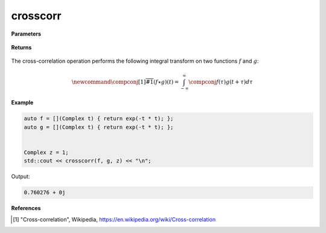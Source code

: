 
crosscorr
=====

.. cpp:function:: constexpr Complex crosscorr(Complex (*f)(Complex), Complex (*g)(Complex), const Complex& z) noexcept

   Performs the cross-correlation operation [1]_ on two complex functions. 

**Parameters**

    .. cpp:var:: Complex (*f)(Complex)

        A complex function. 

    .. cpp:var:: Complex (*g)(Complex)

        A complex function. 

    .. cpp:var:: const Complex& z

        A complex number.

**Returns**

    .. cpp:type:: Complex

        A complex number. 

The cross-correlation operation performs the following integral transform on two functions :math:`f` and :math:`g`:

.. math::

    \newcommand{\compconj}[1]{%
    \overline{#1}%
    }
    (f \star g)(t) = \int_{-\infty}^{\infty}\compconj{f(\tau)}g(t + \tau)d\tau


**Example**

.. code-block:: cpp

   auto f = [](Complex t) { return exp(-t * t); };
   auto g = [](Complex t) { return exp(-t * t); };


   Complex z = 1; 
   std::cout << crosscorr(f, g, z) << "\n";

Output:

.. code-block:: cpp

   0.760276 + 0j

**References**

.. [1] "Cross-correlation", Wikipedia,
        https://en.wikipedia.org/wiki/Cross-correlation